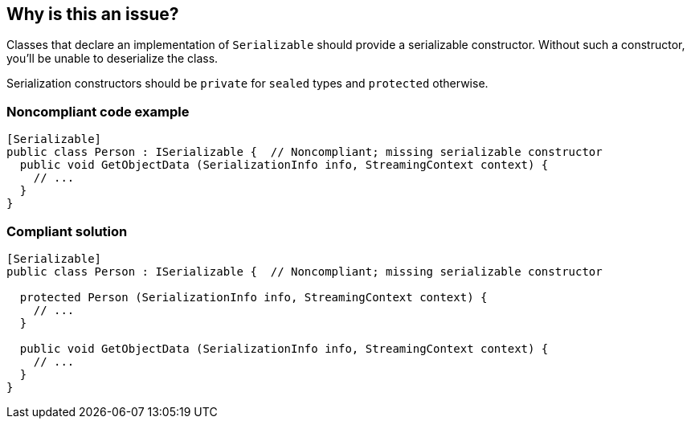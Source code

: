 == Why is this an issue?

Classes that declare an implementation of ``++Serializable++`` should provide a serializable constructor. Without such a constructor, you'll be unable to deserialize the class.


Serialization constructors should be ``++private++`` for ``++sealed++`` types and ``++protected++`` otherwise.


=== Noncompliant code example

[source,csharp]
----
[Serializable]
public class Person : ISerializable {  // Noncompliant; missing serializable constructor
  public void GetObjectData (SerializationInfo info, StreamingContext context) {
    // ...
  }
}
----


=== Compliant solution

[source,csharp]
----
[Serializable]
public class Person : ISerializable {  // Noncompliant; missing serializable constructor

  protected Person (SerializationInfo info, StreamingContext context) {
    // ...
  }

  public void GetObjectData (SerializationInfo info, StreamingContext context) {
    // ...
  }
}
----


ifdef::env-github,rspecator-view[]

'''
== Implementation Specification
(visible only on this page)

=== Message

Add a serialization constructor to this class.


'''
== Comments And Links
(visible only on this page)

=== on 4 Feb 2015, 14:09:09 Ann Campbell wrote:
Gendarme MissingSerializationConstructorRule

=== on 13 Apr 2015, 10:48:15 Freddy Mallet wrote:
@Tamas, does this rule makes sense to you ? Thanks

=== on 22 May 2015, 09:21:46 Tamas Vajk wrote:
\[~freddy.mallet] Yes, it makes sense. BUT it is already implemented by the Roslyn team: 

https://msdn.microsoft.com/en-us/library/ms182343.aspx

https://github.com/dotnet/roslyn/blob/master/src/Diagnostics/FxCop/Core/Usage/SerializationRulesDiagnosticAnalyzer.cs

=== on 28 May 2015, 12:44:12 Tamas Vajk wrote:
This rule duplicates CA2229 (\https://msdn.microsoft.com/en-us/library/ms182343.aspx), which is already implemented by the Roslyn team.

endif::env-github,rspecator-view[]
